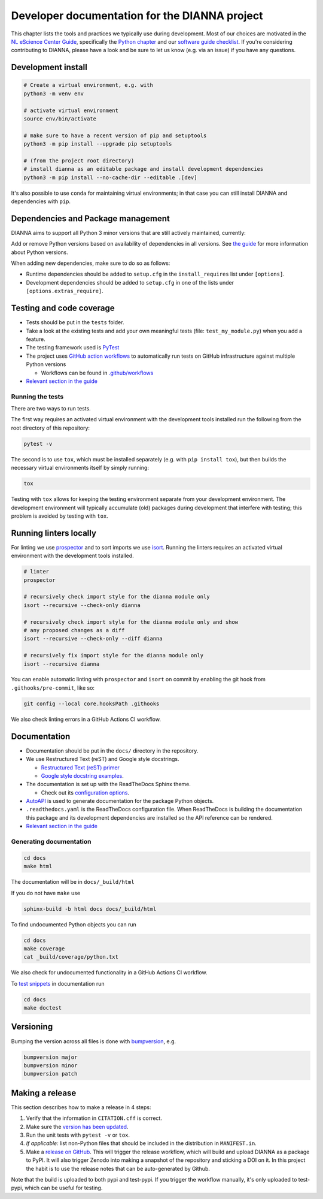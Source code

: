 ************************************************
Developer documentation for the DIANNA project
************************************************

This chapter lists the tools and practices we typically use during development.
Most of our choices are motivated in the `NL eScience Center Guide <https://guide.esciencecenter.nl>`__, specifically the `Python chapter <https://guide.esciencecenter.nl/#/best_practices/language_guides/python>`__ and our `software guide checklist <https://guide.esciencecenter.nl/#/best_practices/checklist>`__.
If you're considering contributing to DIANNA, please have a look and be sure to let us know (e.g. via an issue) if you have any questions.


Development install
-------------------

.. code:: shell

   # Create a virtual environment, e.g. with
   python3 -m venv env

   # activate virtual environment
   source env/bin/activate

   # make sure to have a recent version of pip and setuptools
   python3 -m pip install --upgrade pip setuptools

   # (from the project root directory)
   # install dianna as an editable package and install development dependencies
   python3 -m pip install --no-cache-dir --editable .[dev]

It's also possible to use ``conda`` for maintaining virtual environments; in that case you can still install DIANNA and dependencies with ``pip``.

Dependencies and Package management
-----------------------------------

DIANNA aims to support all Python 3 minor versions that are still
actively maintained, currently:

.. image:: https://img.shields.io/pypi/pyversions/dianna
   :target: https://pypi.python.org/project/dianna/

Add or remove Python versions based on availability of dependencies in
all versions. See `the
guide <https://guide.esciencecenter.nl/#/best_practices/language_guides/python>`__
for more information about Python versions.

When adding new dependencies, make sure to do so as follows:

-  Runtime dependencies should be added to ``setup.cfg`` in the
   ``install_requires`` list under ``[options]``.
-  Development dependencies should be added to ``setup.cfg`` in one of
   the lists under ``[options.extras_require]``.

Testing and code coverage
-------------------------

-  Tests should be put in the ``tests`` folder.
-  Take a look at the existing tests and add your own meaningful tests
   (file: ``test_my_module.py``) when you add a feature.
-  The testing framework used is `PyTest <https://pytest.org>`__
-  The project uses `GitHub action
   workflows <https://docs.github.com/en/actions>`__ to automatically
   run tests on GitHub infrastructure against multiple Python versions

   -  Workflows can be found in
      `.github/workflows <https:://github.com/dianna-ai/dianna/.github/workflows/>`__

-  `Relevant section in the
   guide <https://guide.esciencecenter.nl/#/best_practices/language_guides/python?id=testing>`__

Running the tests
~~~~~~~~~~~~~~~~~

There are two ways to run tests.

The first way requires an activated virtual environment with the
development tools installed run the following from the root directory of this repository:

.. code:: shell

   pytest -v

The second is to use ``tox``, which must be installed separately (e.g. with ``pip install tox``), but then builds the necessary virtual environments itself by simply running:

.. code:: shell

   tox

Testing with ``tox`` allows for keeping the testing environment separate from your development environment.
The development environment will typically accumulate (old) packages during development that interfere with testing; this problem is avoided by testing with ``tox``.

Running linters locally
-----------------------

For linting we use
`prospector <https://pypi.org/project/prospector/>`__ and to sort
imports we use `isort <https://pycqa.github.io/isort/>`__. Running
the linters requires an activated virtual environment with the
development tools installed.

.. code:: shell

   # linter
   prospector

   # recursively check import style for the dianna module only
   isort --recursive --check-only dianna

   # recursively check import style for the dianna module only and show
   # any proposed changes as a diff
   isort --recursive --check-only --diff dianna

   # recursively fix import style for the dianna module only
   isort --recursive dianna

You can enable automatic linting with ``prospector`` and ``isort`` on
commit by enabling the git hook from ``.githooks/pre-commit``, like so:

.. code:: shell

   git config --local core.hooksPath .githooks

We also check linting errors in a GitHub Actions CI workflow.

Documentation
-------------

-  Documentation should be put in the ``docs/`` directory in the repository.
-  We use Restructured Text (reST) and Google style docstrings.

   -  `Restructured Text (reST)
      primer <https://www.sphinx-doc.org/en/master/usage/restructuredtext/basics.html>`__
   -  `Google style docstring
      examples <http://sphinxcontrib-napoleon.readthedocs.io/en/latest/example_google.html>`__.

-  The documentation is set up with the ReadTheDocs Sphinx theme.

   -  Check out its `configuration
      options <https://sphinx-rtd-theme.readthedocs.io/en/latest/>`__.

-  `AutoAPI <https://sphinx-autoapi.readthedocs.io/>`__ is used to
   generate documentation for the package Python objects.
-  ``.readthedocs.yaml`` is the ReadTheDocs configuration file. When
   ReadTheDocs is building the documentation this package and its
   development dependencies are installed so the API reference can be
   rendered.
-  `Relevant section in the
   guide <https://guide.esciencecenter.nl/#/best_practices/language_guides/python?id=writingdocumentation>`__

Generating documentation
~~~~~~~~~~~~~~~~~~~~~~~~

.. code:: shell

   cd docs
   make html

The documentation will be in ``docs/_build/html``

If you do not have ``make`` use

.. code:: shell

   sphinx-build -b html docs docs/_build/html

To find undocumented Python objects you can run

.. code:: shell

   cd docs
   make coverage
   cat _build/coverage/python.txt

We also check for undocumented functionality in a GitHub Actions CI workflow.

To `test
snippets <https://www.sphinx-doc.org/en/master/usage/extensions/doctest.html>`__
in documentation run

.. code:: shell

   cd docs
   make doctest

Versioning
----------

Bumping the version across all files is done with
`bumpversion <https://github.com/c4urself/bump2version>`__, e.g.

.. code:: shell

   bumpversion major
   bumpversion minor
   bumpversion patch

Making a release
----------------

This section describes how to make a release in 4 steps:

1. Verify that the information in ``CITATION.cff`` is correct.
2. Make sure the `version has been updated <#versioning>`__.
3. Run the unit tests with ``pytest -v`` or ``tox``.
4. *If applicable:* list non-Python files that should be included in the distribution in ``MANIFEST.in``.
5. Make a `release on GitHub <https://github.com/dianna-ai/dianna/releases/new>`__.
   This will trigger the release workflow, which will build and upload DIANNA as a package to PyPI.
   It will also trigger Zenodo into making a snapshot of the repository and sticking a DOI on it.
   In this project the habit is to use the release notes that can be auto-generated by Github.

Note that the build is uploaded to both pypi and test-pypi.
If you trigger the workflow manually, it's only uploaded to test-pypi, which can be useful for testing.
